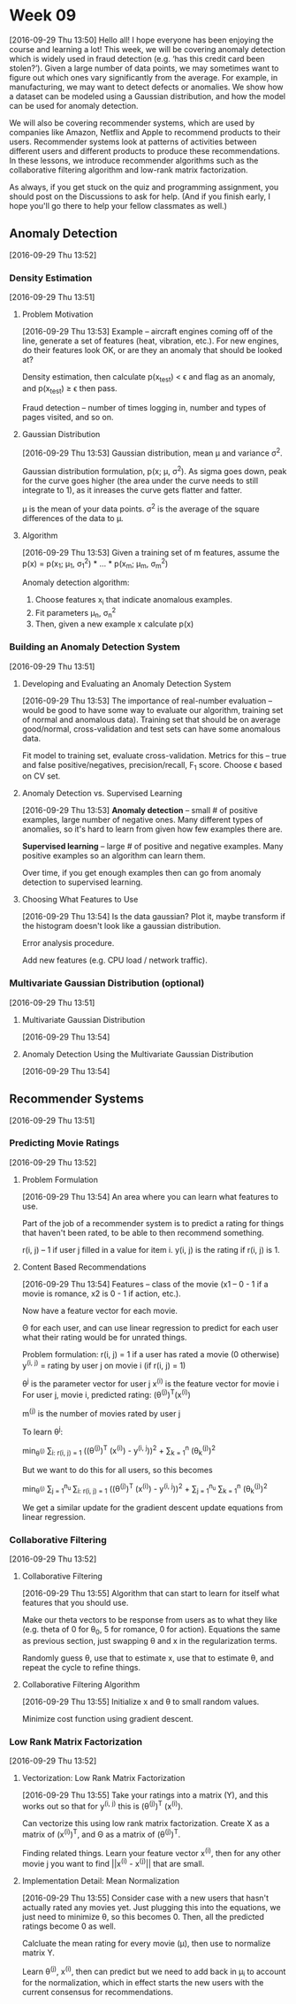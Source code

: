 * Week 09
[2016-09-29 Thu 13:50]
Hello all! I hope everyone has been enjoying the course and learning a lot! This week, we will be covering anomaly detection which is widely used in fraud detection (e.g. ‘has this credit card been stolen?’). Given a large number of data points, we may sometimes want to figure out which ones vary significantly from the average. For example, in manufacturing, we may want to detect defects or anomalies. We show how a dataset can be modeled using a Gaussian distribution, and how the model can be used for anomaly detection.

We will also be covering recommender systems, which are used by companies like Amazon, Netflix and Apple to recommend products to their users. Recommender systems look at patterns of activities between different users and different products to produce these recommendations. In these lessons, we introduce recommender algorithms such as the collaborative filtering algorithm and low-rank matrix factorization.

As always, if you get stuck on the quiz and programming assignment, you should post on the Discussions to ask for help. (And if you finish early, I hope you'll go there to help your fellow classmates as well.)
** Anomaly Detection
[2016-09-29 Thu 13:52]
*** Density Estimation
[2016-09-29 Thu 13:51]
**** Problem Motivation
[2016-09-29 Thu 13:53]
Example -- aircraft engines coming off of the line, generate a set of features (heat, vibration, etc.). For new engines, do their features look OK, or are they an anomaly that should be looked at?

Density estimation, then calculate p(x_{test}) < \epsilon and flag as an anomaly, and p(x_{test}) \ge \epsilon then pass.

Fraud detection -- number of times logging in, number and types of pages visited, and so on.
**** Gaussian Distribution
[2016-09-29 Thu 13:53]
Gaussian distribution, mean \mu and variance \sigma^{2}.

Gaussian distribution formulation, p(x; \mu, \sigma^{2}). As sigma goes down, peak for the curve goes higher (the area under the curve needs to still integrate to 1), as it inreases the curve gets flatter and fatter.

\mu is the mean of your data points. \sigma^{2} is the average of the square differences of the data to \mu.
**** Algorithm
[2016-09-29 Thu 13:53]
Given a training set of m features, assume the p(x) = p(x_{1}; \mu_{1}, \sigma_{1}^{2}) * ... * p(x_{m}; \mu_{m}, \sigma_{m}^{2})

Anomaly detection algorithm:
1. Choose features x_{i} that indicate anomalous examples.
2. Fit parameters \mu_{n}, \sigma_{n}^{2}
3. Then, given a new example x calculate p(x)
*** Building an Anomaly Detection System
[2016-09-29 Thu 13:51]
**** Developing and Evaluating an Anomaly Detection System
[2016-09-29 Thu 13:53]
The importance of real-number evaluation -- would be good to have some way to evaluate our algorithm, training set of normal and anomalous data). Training set that should be on average good/normal, cross-validation and test sets can have some anomalous data. 

Fit model to training set, evaluate cross-validation. Metrics for this -- true and false positive/negatives, precision/recall, F_{1} score. Choose \epsilon based on CV set.
**** Anomaly Detection vs. Supervised Learning
[2016-09-29 Thu 13:53]
*Anomaly detection* -- small # of positive examples, large number of negative ones. Many different types of anomalies, so it's hard to learn from given how few examples there are.

*Supervised learning* -- large # of positive and negative examples. Many positive examples so an algorithm can learn them.

Over time, if you get enough examples then can go from anomaly detection to supervised learning.
**** Choosing What Features to Use
[2016-09-29 Thu 13:54]
Is the data gaussian? Plot it, maybe transform if the histogram doesn't look like a gaussian distribution.

Error analysis procedure.

Add new features (e.g. CPU load / network traffic).
*** Multivariate Gaussian Distribution (optional)
[2016-09-29 Thu 13:51]
**** Multivariate Gaussian Distribution
[2016-09-29 Thu 13:54]
**** Anomaly Detection Using the Multivariate Gaussian Distribution
[2016-09-29 Thu 13:54]
** Recommender Systems
[2016-09-29 Thu 13:51]
*** Predicting Movie Ratings
[2016-09-29 Thu 13:52]
**** Problem Formulation
[2016-09-29 Thu 13:54]
An area where you can learn what features to use.

Part of the job of a recommender system is to predict a rating for things that haven't been rated, to be able to then recommend something.

r(i, j) -- 1 if user j filled in a value for item i. y(i, j) is the rating if r(i, j) is 1.
**** Content Based Recommendations
[2016-09-29 Thu 13:54]
Features -- class of the movie (x1 -- 0 - 1 if a movie is romance, x2 is 0 - 1 if action, etc.).

Now have a feature vector for each movie.

\Theta for each user, and can use linear regression to predict for each user what their rating would be for unrated things.

Problem formulation:
r(i, j) = 1 if a user has rated a movie (0 otherwise)
y^{(i, j)} = rating by user j on movie i (if r(i, j) = 1)

\theta^{j} is the parameter vector for user j
x^{(i)} is the feature vector for movie i
For user j, movie i, predicted rating: (\theta^{(j)})^{T}(x^{(i)})

m^{(j)} is the number of movies rated by user j

To learn \theta^{j}:

min_{\theta^{(j)}} \frac{1}{2} \sum_{i: r(i, j) = 1} ((\theta^{(j)})^{T} (x^{(i)}) - y^{(i, j}))^{2} + \frac{\lambda}{2} \sum_{k = 1}^{n} (\theta_{k}^{(j)})^{2}

But we want to do this for all users, so this becomes

min_{\theta^{(j)}} \frac{1}{2} \sum_{j = 1}^{n_{u} }\sum_{i: r(i, j) = 1} ((\theta^{(j)})^{T} (x^{(i)}) - y^{(i, j}))^{2} + \frac{\lambda}{2} \sum_{j = 1}^{n_{u}} \sum_{k = 1}^{n} (\theta_{k}^{(j)})^{2}

We get a similar update for the gradient descent update equations from linear regression.
*** Collaborative Filtering
[2016-09-29 Thu 13:52]
**** Collaborative Filtering
[2016-09-29 Thu 13:55]
Algorithm that can start to learn for itself what features that you should use.

Make our theta vectors to be response from users as to what they like (e.g. theta of 0 for \theta_{0}, 5 for romance, 0 for action). Equations the same as previous section, just swapping \theta and x in the regularization terms.

Randomly guess \theta, use that to estimate x, use that to estimate \theta, and repeat the cycle to refine things.
**** Collaborative Filtering Algorithm
[2016-09-29 Thu 13:55]
Initialize x and \theta to small random values.

Minimize cost function using gradient descent.
*** Low Rank Matrix Factorization
[2016-09-29 Thu 13:52]
**** Vectorization: Low Rank Matrix Factorization
[2016-09-29 Thu 13:55]
Take your ratings into a matrix (Y), and this works out so that for y^{(i, j)} this is (\theta^{(j)})^{T} (x^{(i)}).

Can vectorize this using low rank matrix factorization. Create X as a matrix of (x^{(i)})^{T}, and \Theta as a matrix of (\theta^{(j)})^{T}.

Finding related things. Learn your feature vector x^{(i)}, then for any other movie j you want to find ||x^{(i)} - x^{(j)}|| that are small.
**** Implementation Detail: Mean Normalization
[2016-09-29 Thu 13:55]
Consider case with a new users that hasn't actually rated any movies yet. Just plugging this into the equations, we just need to minimize \theta, so this becomes 0. Then, all the predicted ratings become 0 as well.

Calcluate the mean rating for every movie (\mu), then use to normalize matrix Y.

Learn \theta^{(j)}, x^{(i)}, then can predict but we need to add back in \mu_{i} to account for the normalization, which in effect starts the new users with the current consensus for recommendations.
